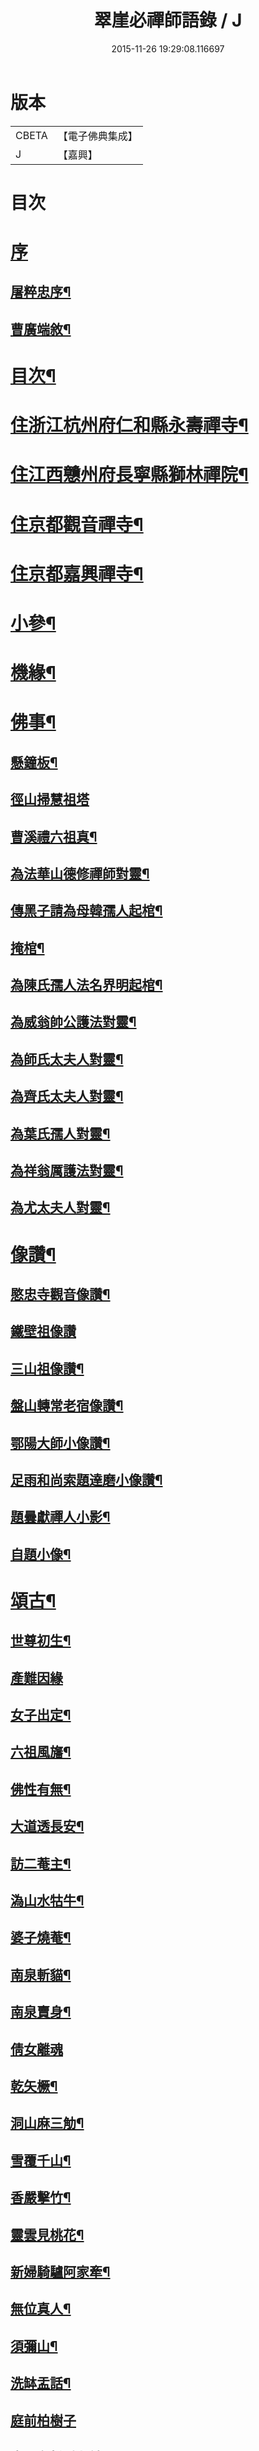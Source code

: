 #+TITLE: 翠崖必禪師語錄 / J
#+DATE: 2015-11-26 19:29:08.116697
* 版本
 |     CBETA|【電子佛典集成】|
 |         J|【嘉興】    |

* 目次
* [[file:KR6q0595_001.txt::001-0291a1][序]]
** [[file:KR6q0595_001.txt::001-0291a2][屠粹忠序¶]]
** [[file:KR6q0595_001.txt::0291c12][曹廣端敘¶]]
* [[file:KR6q0595_001.txt::0292c12][目次¶]]
* [[file:KR6q0595_001.txt::0293a4][住浙江杭州府仁和縣永壽禪寺¶]]
* [[file:KR6q0595_001.txt::0294a20][住江西戇州府長寧縣獅林禪院¶]]
* [[file:KR6q0595_001.txt::0294c14][住京都觀音禪寺¶]]
* [[file:KR6q0595_001.txt::0295b30][住京都嘉興禪寺¶]]
* [[file:KR6q0595_002.txt::002-0296b4][小參¶]]
* [[file:KR6q0595_002.txt::0296c7][機緣¶]]
* [[file:KR6q0595_002.txt::0297a26][佛事¶]]
** [[file:KR6q0595_002.txt::0297a27][懸鐘板¶]]
** [[file:KR6q0595_002.txt::0297a30][徑山掃慧祖塔]]
** [[file:KR6q0595_002.txt::0297b5][曹溪禮六祖真¶]]
** [[file:KR6q0595_002.txt::0297b10][為法華山德修禪師對靈¶]]
** [[file:KR6q0595_002.txt::0297b14][傳黑子請為母韓孺人起棺¶]]
** [[file:KR6q0595_002.txt::0297b18][掩棺¶]]
** [[file:KR6q0595_002.txt::0297b22][為陳氏孺人法名界明起棺¶]]
** [[file:KR6q0595_002.txt::0297b26][為威翁帥公護法對靈¶]]
** [[file:KR6q0595_002.txt::0297c2][為師氏太夫人對靈¶]]
** [[file:KR6q0595_002.txt::0297c7][為齊氏太夫人對靈¶]]
** [[file:KR6q0595_002.txt::0297c11][為葉氏孺人對靈¶]]
** [[file:KR6q0595_002.txt::0297c16][為祥翁厲護法對靈¶]]
** [[file:KR6q0595_002.txt::0297c21][為尤太夫人對靈¶]]
* [[file:KR6q0595_002.txt::0297c27][像讚¶]]
** [[file:KR6q0595_002.txt::0297c28][愍忠寺觀音像讚¶]]
** [[file:KR6q0595_002.txt::0297c30][鐵壁祖像讚]]
** [[file:KR6q0595_002.txt::0298a4][三山祖像讚¶]]
** [[file:KR6q0595_002.txt::0298a9][盤山轉常老宿像讚¶]]
** [[file:KR6q0595_002.txt::0298a13][鄂陽大師小像讚¶]]
** [[file:KR6q0595_002.txt::0298a17][足雨和尚索題達磨小像讚¶]]
** [[file:KR6q0595_002.txt::0298a20][題曇獻禪人小影¶]]
** [[file:KR6q0595_002.txt::0298a23][自題小像¶]]
* [[file:KR6q0595_002.txt::0298a27][頌古¶]]
** [[file:KR6q0595_002.txt::0298a28][世尊初生¶]]
** [[file:KR6q0595_002.txt::0298a30][產難因緣]]
** [[file:KR6q0595_002.txt::0298b4][女子出定¶]]
** [[file:KR6q0595_002.txt::0298b7][六祖風旛¶]]
** [[file:KR6q0595_002.txt::0298b10][佛性有無¶]]
** [[file:KR6q0595_002.txt::0298b13][大道透長安¶]]
** [[file:KR6q0595_002.txt::0298b16][訪二菴主¶]]
** [[file:KR6q0595_002.txt::0298b19][溈山水牯牛¶]]
** [[file:KR6q0595_002.txt::0298b22][婆子燒菴¶]]
** [[file:KR6q0595_002.txt::0298b25][南泉斬貓¶]]
** [[file:KR6q0595_002.txt::0298b28][南泉賣身¶]]
** [[file:KR6q0595_002.txt::0298b30][倩女離魂]]
** [[file:KR6q0595_002.txt::0298c4][乾矢橛¶]]
** [[file:KR6q0595_002.txt::0298c7][洞山麻三觔¶]]
** [[file:KR6q0595_002.txt::0298c10][雪覆千山¶]]
** [[file:KR6q0595_002.txt::0298c13][香嚴擊竹¶]]
** [[file:KR6q0595_002.txt::0298c16][靈雲見桃花¶]]
** [[file:KR6q0595_002.txt::0298c19][新婦騎驢阿家牽¶]]
** [[file:KR6q0595_002.txt::0298c22][無位真人¶]]
** [[file:KR6q0595_002.txt::0298c25][須彌山¶]]
** [[file:KR6q0595_002.txt::0298c28][洗缽盂話¶]]
** [[file:KR6q0595_002.txt::0298c30][庭前柏樹子]]
** [[file:KR6q0595_002.txt::0299a4][青州布衫重七觔¶]]
** [[file:KR6q0595_002.txt::0299a7][一口吸盡西江水¶]]
** [[file:KR6q0595_002.txt::0299a10][首山竹篦子¶]]
** [[file:KR6q0595_002.txt::0299a13][仰山作女人拜¶]]
** [[file:KR6q0595_002.txt::0299a16][世尊有六通¶]]
** [[file:KR6q0595_002.txt::0299a19][白馬清淨法身¶]]
** [[file:KR6q0595_002.txt::0299a22][長慶坐破七箇蒲團¶]]
** [[file:KR6q0595_002.txt::0299a25][爆竹¶]]
* [[file:KR6q0595_002.txt::0299a30][牧牛十二首¶]]
** [[file:KR6q0595_002.txt::0299a30][尋牛]]
** [[file:KR6q0595_002.txt::0299b4][見跡¶]]
** [[file:KR6q0595_002.txt::0299b7][見牛¶]]
** [[file:KR6q0595_002.txt::0299b10][得牛¶]]
* [[file:KR6q0595_003.txt::003-0299c4][源流頌¶]]
** [[file:KR6q0595_003.txt::003-0299c5][南嶽第一世¶]]
** [[file:KR6q0595_003.txt::003-0299c14][南嶽第二世¶]]
** [[file:KR6q0595_003.txt::003-0299c30][南嶽第三世¶]]
** [[file:KR6q0595_003.txt::0300a9][南嶽第四世¶]]
** [[file:KR6q0595_003.txt::0300a20][南嶽第五世¶]]
** [[file:KR6q0595_003.txt::0300a28][南嶽第六世¶]]
** [[file:KR6q0595_003.txt::0300b9][南嶽第七世¶]]
** [[file:KR6q0595_003.txt::0300b14][南嶽第八世¶]]
** [[file:KR6q0595_003.txt::0300b21][南嶽第九世¶]]
** [[file:KR6q0595_003.txt::0300b30][南嶽第十世]]
** [[file:KR6q0595_003.txt::0300c8][南嶽第十一世¶]]
** [[file:KR6q0595_003.txt::0300c17][南嶽第十二世¶]]
** [[file:KR6q0595_003.txt::0300c27][南嶽第十三世¶]]
** [[file:KR6q0595_003.txt::0301a7][南嶽第十四世¶]]
** [[file:KR6q0595_003.txt::0301a21][南嶽第十五世¶]]
** [[file:KR6q0595_003.txt::0301b5][南嶽第十六世¶]]
** [[file:KR6q0595_003.txt::0301b17][南嶽第十七世¶]]
** [[file:KR6q0595_003.txt::0301b30][南嶽第十八世¶]]
** [[file:KR6q0595_003.txt::0301c9][南嶽第十九世¶]]
** [[file:KR6q0595_003.txt::0301c21][南嶽第二十世¶]]
** [[file:KR6q0595_003.txt::0301c29][南嶽第二十一世¶]]
** [[file:KR6q0595_003.txt::0302a10][南嶽第二十二世¶]]
** [[file:KR6q0595_003.txt::0302a22][南嶽第二十三世¶]]
** [[file:KR6q0595_003.txt::0302b2][南嶽第二十四世¶]]
** [[file:KR6q0595_003.txt::0302b12][南嶽第二十五世¶]]
** [[file:KR6q0595_003.txt::0302b21][南嶽第二十六世¶]]
** [[file:KR6q0595_003.txt::0302b30][南嶽第二十七世]]
** [[file:KR6q0595_003.txt::0302c11][南嶽第二十八世¶]]
** [[file:KR6q0595_003.txt::0302c22][南嶽第二十九世¶]]
** [[file:KR6q0595_003.txt::0303a4][南嶽第三十世¶]]
** [[file:KR6q0595_003.txt::0303a19][南嶽第三十一世¶]]
** [[file:KR6q0595_003.txt::0303b5][南嶽第三十二世¶]]
* 卷
** [[file:KR6q0595_001.txt][翠崖必禪師語錄 1]]
** [[file:KR6q0595_002.txt][翠崖必禪師語錄 2]]
** [[file:KR6q0595_003.txt][翠崖必禪師語錄 3]]
